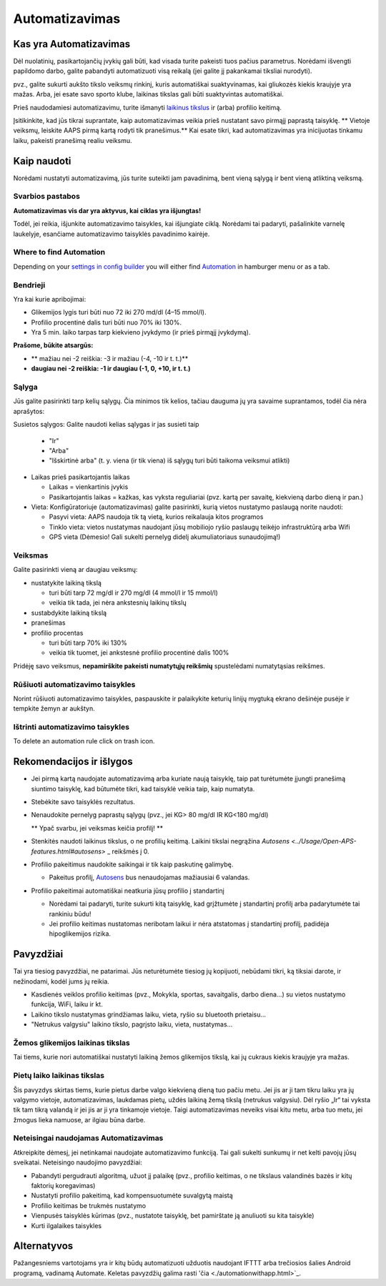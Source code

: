 Automatizavimas
**************************************************

Kas yra Automatizavimas
==================================================
Dėl nuolatinių, pasikartojančių įvykių gali būti, kad visada turite pakeisti tuos pačius parametrus. Norėdami išvengti papildomo darbo, galite pabandyti automatizuoti visą reikalą (jei galite jį pakankamai tiksliai nurodyti). 

pvz.,  galite sukurti aukšto tikslo veiksmų rinkinį, kuris automatiškai suaktyvinamas, kai gliukozės kiekis kraujyje yra mažas. Arba, jei esate savo sporto klube, laikinas tikslas gali būti suaktyvintas automatiškai. 

Prieš naudodamiesi automatizavimu, turite išmanyti `laikinus tikslus <./temptarget.html>`_ ir (arba) profilio keitimą. 

Įsitikinkite, kad jūs tikrai suprantate, kaip automatizavimas veikia prieš nustatant savo pirmąjį paprastą taisyklę. ** Vietoje veiksmų, leiskite AAPS pirmą kartą rodyti tik pranešimus.** Kai esate tikri, kad automatizavimas yra inicijuotas tinkamu laiku, pakeisti pranešimą realiu veiksmu.

.. image:: ../images/Automation_ConditionAction_RC3.png
  :alt: Automatizavimo būsena + veiksmai

Kaip naudoti
==================================================
Norėdami nustatyti automatizavimą, jūs turite suteikti jam pavadinimą, bent vieną sąlygą ir bent vieną atliktiną veiksmą. 

Svarbios pastabos
--------------------------------------------------
**Automatizavimas vis dar yra aktyvus, kai ciklas yra išjungtas!**

Todėl, jei reikia, išjunkite automatizavimo taisykles, kai išjungiate ciklą. Norėdami tai padaryti, pašalinkite varnelę laukelyje, esančiame automatizavimo taisyklės pavadinimo kairėje.

.. image:: ../images/Automation_ActivateDeactivate.png
  :alt: Įjungti ir išjungti automatizavimo taisyklę

Where to find Automation
--------------------------------------------------
Depending on your `settings in config builder <../Configuration/Config-Builder.html#tab-or-hamburger-menu>`_ you will either find `Automation <../Configuration/Config-Builder.html#automation>`_ in hamburger menu or as a tab.

Bendrieji
--------------------------------------------------
Yra kai kurie apribojimai:

* Glikemijos lygis turi būti nuo 72 iki 270 md/dl (4–15 mmol/l).
* Profilio procentinė dalis turi būti nuo 70% iki 130%.
* Yra 5 min. laiko tarpas tarp kiekvieno įvykdymo (ir prieš pirmąjį įvykdymą).

**Prašome, būkite atsargūs:**

* ** mažiau nei -2 reiškia: -3 ir mažiau (-4, -10 ir t. t.)**
* **daugiau nei -2 reiškia: -1 ir daugiau (-1, 0, +10, ir t. t.)**


Sąlyga
--------------------------------------------------
Jūs galite pasirinkti tarp kelių sąlygų. Čia minimos tik kelios, tačiau dauguma jų yra savaime suprantamos, todėl čia nėra aprašytos:

Susietos sąlygos: Galite naudoti kelias sąlygas ir jas susieti taip 

  * "Ir"
  * "Arba"
  * "Išskirtinė arba" (t. y. viena (ir tik viena) iš sąlygų turi būti taikoma veiksmui atlikti)
   
* Laikas prieš pasikartojantis laikas

  * Laikas = vienkartinis įvykis
  * Pasikartojantis laikas = kažkas, kas vyksta reguliariai (pvz. kartą per savaitę, kiekvieną darbo dieną ir pan.)
   
* Vieta: Konfigūratoriuje (automatizavimas) galite pasirinkti, kurią vietos nustatymo paslaugą norite naudoti:

  * Pasyvi vieta: AAPS naudoja tik tą vietą, kurios reikalauja kitos programos
  * Tinklo vieta: vietos nustatymas naudojant jūsų mobiliojo ryšio paslaugų teikėjo infrastruktūrą arba Wifi
  * GPS vieta (Dėmesio! Gali sukelti pernelyg didelį akumuliatoriaus sunaudojimą!)
  
Veiksmas
--------------------------------------------------
Galite pasirinkti vieną ar daugiau veiksmų: 

* nustatykite laikiną tikslą 

  * turi būti tarp 72 mg/dl ir 270 mg/dl (4 mmol/l ir 15 mmol/l)
  * veikia tik tada, jei nėra ankstesnių laikinų tikslų
   
* sustabdykite laikiną tikslą
* pranešimas
* profilio procentas

  * turi būti tarp 70% iki 130% 
  * veikia tik tuomet, jei ankstesnė profilio procentinė dalis 100%

Pridėję savo veiksmus, **nepamirškite pakeisti numatytųjų reikšmių** spustelėdami numatytąsias reikšmes.
 
.. image:: ../images/Automation_Default_V2_5.png
  :alt: Automatizavimo numatytosios prieš nustatytos reikšmės

Rūšiuoti automatizavimo taisykles
---------------------------------
Norint rūšiuoti automatizavimo taisykles, paspauskite ir palaikykite keturių linijų mygtuką ekrano dešinėje pusėje ir tempkite žemyn ar aukštyn.

.. image:: ../images/Automation_Sort.png
  :alt: Rūšiuoti automatizavimo taisykles
  
Ištrinti automatizavimo taisykles
---------------------------------
To delete an automation rule click on trash icon.

.. image:: ../images/Automation_Delete.png
  :alt: Ištrinti automatizavimo taisyklę

Rekomendacijos ir išlygos
==================================================
* Jei pirmą kartą naudojate automatizavimą arba kuriate naują taisyklę, taip pat turėtumėte įjungti pranešimą siuntimo taisyklę, kad būtumėte tikri, kad taisyklė veikia taip, kaip numatyta.
* Stebėkite savo taisyklės rezultatus.
* Nenaudokite pernelyg paprastų sąlygų (pvz., jei KG> 80 mg/dl IR KG<180 mg/dl)

  ** Ypač svarbu, jei veiksmas keičia profilį! **
 
* Stenkitės naudoti laikinus tikslus, o ne profilių keitimą. Laikini tikslai negrąžina `Autosens <../Usage/Open-APS-features.html#autosens>` _ reikšmės į 0.
* Profilio pakeitimus naudokite saikingai ir tik kaip paskutinę galimybę.

  * Pakeitus profilį, `Autosens <../Usage/Open-APS-features.html#autosens>`_ bus nenaudojamas mažiausiai 6 valandas.

* Profilio pakeitimai automatiškai neatkuria jūsų profilio į standartinį

  * Norėdami tai padaryti, turite sukurti kitą taisyklę, kad grįžtumėte į standartinį profilį arba padarytumėte tai rankiniu būdu!
  * Jei profilio keitimas nustatomas neribotam laikui ir nėra atstatomas į standartinį profilį, padidėja hipoglikemijos rizika.

Pavyzdžiai
==================================================
Tai yra tiesiog pavyzdžiai, ne patarimai. Jūs neturėtumėte tiesiog jų kopijuoti, nebūdami tikri, ką tiksiai darote, ir nežinodami, kodėl jums jų reikia.

* Kasdienės veiklos profilio keitimas (pvz., Mokykla, sportas, savaitgalis, darbo diena...) su vietos nustatymo funkcija, WiFi, laiku ir kt.
* Laikino tikslo nustatymas grindžiamas laiku, vieta, ryšio su bluetooth prietaisu...
* "Netrukus valgysiu" laikino tikslo, pagrįsto laiku, vieta, nustatymas...

Žemos glikemijos laikinas tikslas
--------------------------------------------------
.. image:: ../images/Automation2.png
  :alt: Automation2

Tai tiems, kurie nori automatiškai nustatyti laikiną žemos glikemijos tikslą, kai jų cukraus kiekis kraujyje yra mažas.

Pietų laiko laikinas tikslas
--------------------------------------------------
.. image:: ../images/Automation3.png
  :alt: Automation3
  
Šis pavyzdys skirtas tiems, kurie pietus darbe valgo kiekvieną dieną tuo pačiu metu. Jei jis ar ji tam tikru laiku yra jų valgymo vietoje, automatizavimas, laukdamas pietų, uždės laikiną žemą tikslą (netrukus valgysiu). Dėl ryšio „Ir“ tai vyksta tik tam tikrą valandą ir jei jis ar ji yra tinkamoje vietoje. Taigi automatizavimas neveiks visai kitu metu, arba tuo metu, jei žmogus lieka namuose, ar ilgiau būna darbe. 

Neteisingai naudojamas Automatizavimas
--------------------------------------------------
Atkreipkite dėmesį, jei netinkamai naudojate automatizavimo funkciją. Tai gali sukelti sunkumų ir net kelti pavojų jūsų sveikatai. Neteisingo naudojimo pavyzdžiai:

* Pabandyti pergudrauti algoritmą, užuot jį palaikę (pvz., profilio keitimas, o ne tikslaus valandinės bazės ir kitų faktorių koregavimas)
* Nustatyti profilio pakeitimą, kad kompensuotumėte suvalgytą maistą
* Profilio keitimas be trukmės nustatymo
* Vienpusės taisyklės kūrimas (pvz., nustatote taisyklę, bet pamirštate ją anuliuoti su kita taisykle)
* Kurti ilgalaikes taisykles

Alternatyvos
==================================================

Pažangesniems vartotojams yra ir kitų būdų automatizuoti užduotis naudojant IFTTT arba trečiosios šalies Android programą, vadinamą Automate. Keletas pavyzdžių galima rasti 'čia <./automationwithapp.html>`_.
